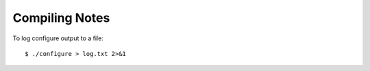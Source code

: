 Compiling Notes
---------------


To log configure output to a file::

    $ ./configure > log.txt 2>&1
